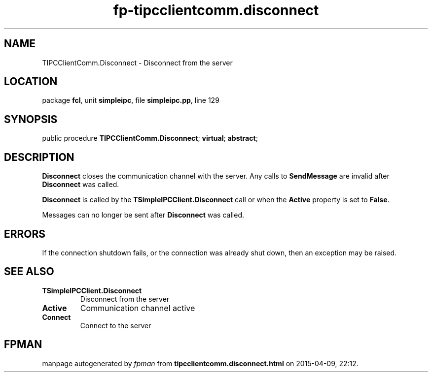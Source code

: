 .\" file autogenerated by fpman
.TH "fp-tipcclientcomm.disconnect" 3 "2014-03-14" "fpman" "Free Pascal Programmer's Manual"
.SH NAME
TIPCClientComm.Disconnect - Disconnect from the server
.SH LOCATION
package \fBfcl\fR, unit \fBsimpleipc\fR, file \fBsimpleipc.pp\fR, line 129
.SH SYNOPSIS
public procedure \fBTIPCClientComm.Disconnect\fR; \fBvirtual\fR; \fBabstract\fR;
.SH DESCRIPTION
\fBDisconnect\fR closes the communication channel with the server. Any calls to \fBSendMessage\fR are invalid after \fBDisconnect\fR was called.

\fBDisconnect\fR is called by the \fBTSimpleIPCClient.Disconnect\fR call or when the \fBActive\fR property is set to \fBFalse\fR.

Messages can no longer be sent after \fBDisconnect\fR was called.


.SH ERRORS
If the connection shutdown fails, or the connection was already shut down, then an exception may be raised.


.SH SEE ALSO
.TP
.B TSimpleIPCClient.Disconnect
Disconnect from the server
.TP
.B Active
Communication channel active
.TP
.B Connect
Connect to the server

.SH FPMAN
manpage autogenerated by \fIfpman\fR from \fBtipcclientcomm.disconnect.html\fR on 2015-04-09, 22:12.

